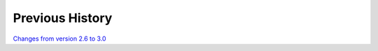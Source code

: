 
Previous History
================

`Changes from version 2.6 to 3.0 
<https://github.com/rmjarvis/TreeCorr/blob/releases/3.0/CHANGELOG.md>`_
